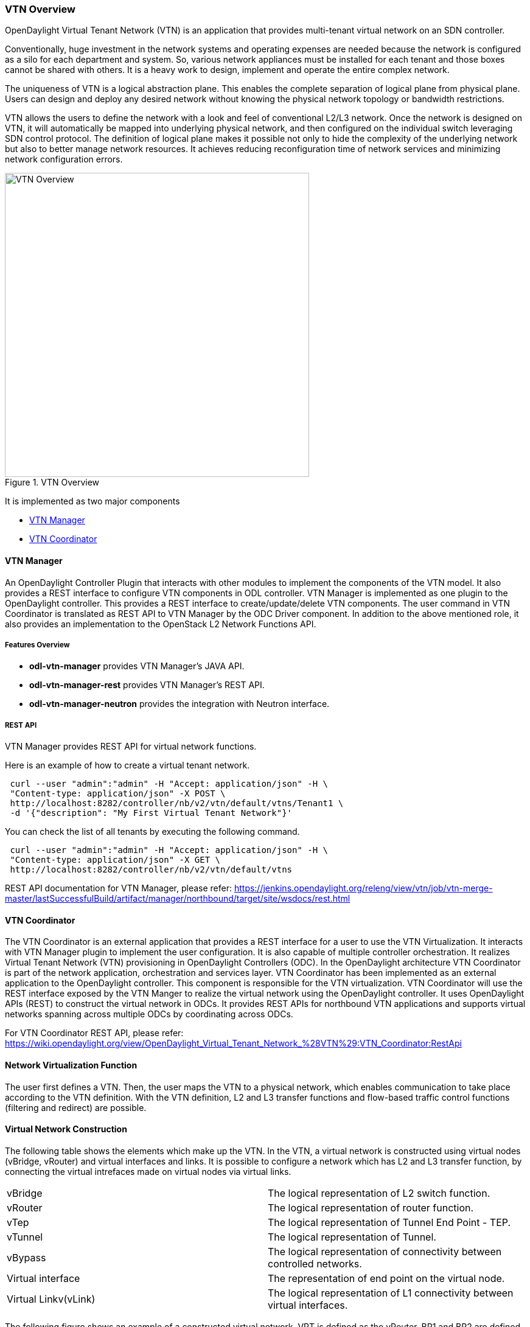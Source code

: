 === VTN Overview

OpenDaylight Virtual Tenant Network (VTN) is an application that provides multi-tenant virtual network on an SDN controller.

Conventionally, huge investment in the network systems and operating expenses are needed because the network is configured as a silo for each department and system. So, various network appliances must be installed for each tenant and those boxes cannot be shared with others. It is a heavy work to design, implement and operate the entire complex network.

The uniqueness of VTN is a logical abstraction plane. This enables the complete separation of logical plane from physical plane. Users can design and deploy any desired network without knowing the physical network topology or bandwidth restrictions.

VTN allows the users to define the network with a look and feel of conventional L2/L3 network. Once the network is designed on VTN, it will automatically be mapped into underlying physical network, and then configured on the individual switch leveraging SDN control protocol. The definition of logical plane makes it possible not only to hide the complexity of the underlying network but also to better manage network resources. It achieves reducing reconfiguration time of network services and minimizing network configuration errors.

.VTN Overview
image::../../resources/images/vtn/VTN_Overview.jpg[VTN Overview ,width= 500]

It is implemented as two major components

* <<_vtn_manager,VTN Manager>>
* <<_vtn_coordinator,VTN Coordinator>>

==== VTN Manager
An OpenDaylight Controller Plugin that interacts with other modules to implement the components of the VTN model. It also provides a REST interface to configure VTN components in ODL controller. VTN Manager is implemented as one plugin to the OpenDaylight controller. This provides a REST interface to create/update/delete VTN components. The user command in VTN Coordinator is translated as REST API to VTN Manager by the ODC Driver component. In addition to the above mentioned role, it also provides an implementation to the OpenStack L2 Network Functions API.

===== Features Overview

* *odl-vtn-manager* provides VTN Manager's JAVA API.
* *odl-vtn-manager-rest* provides VTN Manager's REST API.
* *odl-vtn-manager-neutron* provides the integration with Neutron interface.

===== REST API

VTN Manager provides REST API for virtual network functions.

Here is an example of how to create a virtual tenant network.

----
 curl --user "admin":"admin" -H "Accept: application/json" -H \
 "Content-type: application/json" -X POST \
 http://localhost:8282/controller/nb/v2/vtn/default/vtns/Tenant1 \
 -d '{"description": "My First Virtual Tenant Network"}'
----

You can check the list of all tenants by executing the following command.

----
 curl --user "admin":"admin" -H "Accept: application/json" -H \
 "Content-type: application/json" -X GET \
 http://localhost:8282/controller/nb/v2/vtn/default/vtns
----

REST API documentation for VTN Manager, please refer: https://jenkins.opendaylight.org/releng/view/vtn/job/vtn-merge-master/lastSuccessfulBuild/artifact/manager/northbound/target/site/wsdocs/rest.html

==== VTN Coordinator

The VTN Coordinator is an external application that provides a REST interface for a user to use the VTN Virtualization. It interacts with VTN Manager plugin to implement the user configuration. It is also capable of multiple controller orchestration. It realizes Virtual Tenant Network (VTN) provisioning in OpenDaylight Controllers (ODC). In the OpenDaylight architecture VTN Coordinator is part of the network application, orchestration and services layer. VTN Coordinator has been implemented as an external application to the OpenDaylight controller. This component is responsible for the VTN virtualization. VTN Coordinator will use the REST interface exposed by the VTN Manger to realize the virtual network using the OpenDaylight controller. It uses OpenDaylight APIs (REST) to construct the virtual network in ODCs. It provides REST APIs for northbound VTN applications and supports virtual networks spanning across multiple ODCs by coordinating across ODCs.

For VTN Coordinator REST API, please refer: https://wiki.opendaylight.org/view/OpenDaylight_Virtual_Tenant_Network_%28VTN%29:VTN_Coordinator:RestApi

==== Network Virtualization Function

The user first defines a VTN. Then, the user maps the VTN to a physical network, which enables communication to take place according to the VTN definition. With the VTN definition, L2 and L3 transfer functions and flow-based traffic control functions (filtering and redirect) are possible.

==== Virtual Network Construction

The following table shows the elements which make up the VTN.
In the VTN, a virtual network is constructed using virtual nodes (vBridge, vRouter) and virtual interfaces and links.
It is possible to configure a network which has L2 and L3 transfer function, by connecting the virtual intrefaces made on virtual nodes via virtual links.

[cols="2*"]
|===
|vBridge
|The logical representation of L2 switch function.

|vRouter
|The logical representation of router function.

|vTep
|The logical representation of Tunnel End Point - TEP.

|vTunnel
|The logical representation of Tunnel.

|vBypass
|The logical representation of connectivity between controlled networks.

|Virtual interface
|The representation of end point on the virtual node.

|Virtual Linkv(vLink)
|The logical representation of L1 connectivity between virtual interfaces.
|===

The following figure shows an example of a constructed virtual network. VRT is defined as the vRouter, BR1 and BR2 are defined as vBridges. interfaces of the vRouter and vBridges are connected using vLinks.

.VTN Construction
image::../../resources/images/vtn/VTN_Construction.jpg[VTN Construction ,width= 500]


==== Mapping of Physical Network Resources

Map physical network resources to the constructed virtual network. Mapping identifies which virtual network each packet transmitted or received by an OpenFlow switch belongs to, as well as which interface in the OpenFlow switch transmits or receives that packet.
There are two mapping methods. When a packet is received from the OFS, port mapping is first searched for the corresponding mapping definition, then VLAN mapping is searched, and the packet is mapped to the relevant vBridge according to the first matching mapping.

[cols="2*"]
|===
|Port mapping
|Maps physical network resources to an interface of vBridge using Switch ID, Port ID and VLAN ID of the incoming L2 frame. Untagged frame mapping is also supported.

|VLAN mapping
|Maps physical network resources to a vBridge using VLAN ID of the incoming L2 frame.Maps physical resources of a particular switch to a vBridge using switch ID and VLAN ID of the incoming L2 frame.

|MAC mapping
|Maps physical resources to an interface of vBridge using MAC address of the incoming L2 frame(The initial contribution does not include this method).
|===

VTN can learn the terminal information from a terminal that is connected to a switch which is mapped to VTN. Further, it is possible to refer that terminal information on the VTN.

* Learning terminal information
  VTN learns the information of a terminal that belongs to VTN. It will store the MAC address and VLAN ID of the terminal in relation to the port of the switch.
* Aging of terminal information
  Terminal information, learned by the VTN, will be maintained until the packets from terminal keep flowing in VTN. If the terminal gets disconnected from the VTN, then the aging timer will start clicking and the terminal information will be maintained till timeout.

The following figure shows an example of mapping. An interface of BR1 is mapped to port GBE0/1 of OFS1 using port mapping. Packets received from GBE0/1 of OFS1 are regarded as those from the corresponding interface of BR1.
BR2 is mapped to VLAN 200 using VLAN mapping.
Packets with VLAN tag 200 received from any ports of any OFSs are regarded as those from an interface of BR2.

.VTN Mapping
image::../../resources/images/vtn/VTN_Mapping.jpg[VTN Mapping]

==== vBridge Functions

The vBridge provides the bridge function that transfers a packet to the intended virtual port according to the destination MAC address.
The vBridge looks up the MAC address table and transmits the packet to the corresponding virtual interface when the destination MAC address has been learned. When the destination MAC address has not been learned, it transmits the packet to all virtual interfaces other than the receiving port (flooding).
MAC addresses are learned as follows.

* MAC address learning
  The vBridge learns the MAC address of the connected host. The source MAC address of each received frame is mapped to the receiving virtual interface, and this MAC address is stored in the MAC address table created on a per-vBridge basis.
* MAC address aging
  The MAC address stored in the MAC address table is retained as long as the host returns the ARP reply. After the host is disconnected, the address is retained until the aging timer times out.
To have the vBridge learn MAC addresses statically, you can register MAC addresses manually.

==== vRouter Functions

The vRouter transfers IPv4 packets between vBridges. The vRouter supports routing, ARP learning, and ARP aging functions. The following outlines the functions.

* Routing function
  When an IP address is registered with a virtual interface of the vRouter, the default routing information for that interface is registered. It is also possible to statically register routing information for a virtual interface.
* ARP learning function
  The vRouter associates a destination IP address, MAC address and a virtual interface, based on an ARP request to its host or a reply packet for an ARP request, and maintains this information in an ARP table prepared for each routing domain. The registered ARP entry is retained until the aging timer, described later, times out. The vRouter transmits an ARP request on an individual aging timer basis and deletes the associated entry from the ARP table if no reply is returned. For static ARP learning, you can register ARP entry information manually.
*DHCP relay agent function
  The vRouter also provides the DHCP relay agent function.

==== Flow Filter Functions

Flow Filter function is similar to ACL. It is possible to allow or prohibit communication with only certain kind of packets that meet a particular condition. Also, it can perform a processing called Redirection - WayPoint routing, which is different from the existing ACL.
Flow Filter can be applied to any interface of a vNode within VTN, and it is possible to the control the packets that pass interface.
The match conditions that could be specified in Flow Filter are as follows. It is also possible to specify a combination of multiple conditions.

* Source MAC address
* Destination MAC address
* MAC ether type
* VLAN Priority
* Source IP address
* Destination IP address
* DSCP
* IP Protocol
* TCP/UDP source port
* TCP/UDP destination port
* ICMP type
* ICMP code

The types of Action that can be applied on packets that match the Flow Filter conditions are given in the following table.
It is possible to make only those packets, which match a particular condition, to pass through a particular server by specifying Redirection in Action. E.g., path of flow can be changed for each packet sent from a particular terminal, depending upon the destination IP address.
VLAN priority control and DSCP marking are also supported.


[cols="2*"]
|===
| Pass
| Pass particular packets matching the specified conditions.

| Drop
| Discards particular packets matching the specified conditions.

| Redirection
| Redirects the packet to a desired virtual interface. Both Transparent Redirection (not changing MAC address) and Router Redirection (changing MAC address) are supported.
|===

The following figure shows an example of how the flow filter function works.

If there is any matching condition specified by flow filter when a packet being transferred within a virtual network goes through a virtual interface, the function evaluates the matching condition to see whether the packet matches it.
If the packet matches the condition, the function applies the matching action specified by flow filter. In the example shown in the figure, the function evaluates the matching condition at BR1 and discards the packet if it matches the condition.

.VTN FlowFilter
image::../../resources/images/vtn/VTN_Flow_Filter.jpg[width=500]

==== Multiple SDN Controller Coordination

With the network abstractions, VTN enables to configure virtual network across multiple SDN controllers. This provides highly scalable network system.

VTN can be created on each SDN controller. If users would like to manage those multiple VTNs with one policy, those VTNs can be integrated to a single VTN.

As a use case, this feature is deployed to multi data center environment. Even if those data centers are geographically separated and controlled with different controllers, a single policy virtual network can be realized with VTN.

Also, one can easily add a new SDN Controller to an existing VTN or delete a particular SDN Controller from VTN.

In addition to this, one can define a VTN which covers both OpenFlow network and Overlay network at the same time.

Flow Filter, which is set on the VTN, will be automatically applied on the newly added SDN Controller.

==== Coordination between OpenFlow Network and L2/L3 Network

It is possible to configure VTN on an environment where there is mix of L2/L3 switches as well. L2/L3 switch will be shown on VTN as vBypass. Flow Filter or policing cannot be configured for a vBypass. However, it is possible to treat it as a virtual node inside VTN.

==== Virtual Tenant Network (VTN) API

VTN provides Web APIs. They are implemented by REST architecture and provide the access to resources within VTN that are identified by URI.
User can perform the operations like GET/PUT/POST/DELETE against the virtual network resources (e.g. vBridge or vRouter) by sending a message to VTN through HTTPS communication in XML or JSON format.

.VTN API
image::../../resources/images/vtn/VTN_API.jpg[VTN API]

===== Function Outline

VTN provides following operations for various network resources.

[cols="5*"]
|===
| Resources
| GET
| POST
| PUT
| DELETE

| VTN
| Yes
| Yes
| Yes
| Yes

| vBridge
| Yes
| Yes
| Yes
| Yes

| vRouter
| Yes
| Yes
| Yes
| Yes

| vTep
| Yes
| Yes
| Yes
| Yes

| vTunnel
| Yes
| Yes
| Yes
| Yes

| vBypass
| Yes
| Yes
| Yes
| Yes

| vLink
| Yes
| Yes
| Yes
| Yes

| Interface
| Yes
| Yes
| Yes
| Yes

| Port map
| Yes
| No
| Yes
| Yes

| Vlan map
| Yes
| Yes
| Yes
| Yes

| Flowfilter (ACL/redirect)
| Yes
| Yes
| Yes
| Yes

| Controller information
| Yes
| Yes
| Yes
| Yes

| Physical topology information
| Yes
| No
| No
| No

| Alarm information
| Yes
| No
| No
| No
|===

===== Example usage

The following is an example of the usage to construct a virtual network.

* Create VTN

----
   curl --user admin:adminpass -X POST -H 'content-type: application/json'  \
  -d '{"vtn":{"vtn_name":"VTN1"}}' http://172.1.0.1:8083/vtn-webapi/vtns.json
----
* Create Controller Information

----
   curl --user admin:adminpass -X POST -H 'content-type: application/json'  \
  -d '{"controller": {"controller_id":"CONTROLLER1","ipaddr":"172.1.0.1","type":"odc","username":"admin", \
  "password":"admin","version":"1.0"}}' http://172.1.0.1:8083/vtn-webapi/controllers.json
----
* Create vBridge under VTN

----
  curl --user admin:adminpass -X POST -H 'content-type: application/json' \
  -d '{"vbridge":{"vbr_name":"VBR1","controller_id": "CONTROLLER1","domain_id": "(DEFAULT)"}}' \
  http://172.1.0.1:8083/vtn-webapi/vtns/VTN1/vbridges.json
----
* Create the interface under vBridge

----
  curl --user admin:adminpass -X POST -H 'content-type: application/json' \
  -d '{"interface":{"if_name":"IF1"}}' http://172.1.0.1:8083/vtn-webapi/vtns/VTN1/vbridges/VBR1/interfaces.json
----
